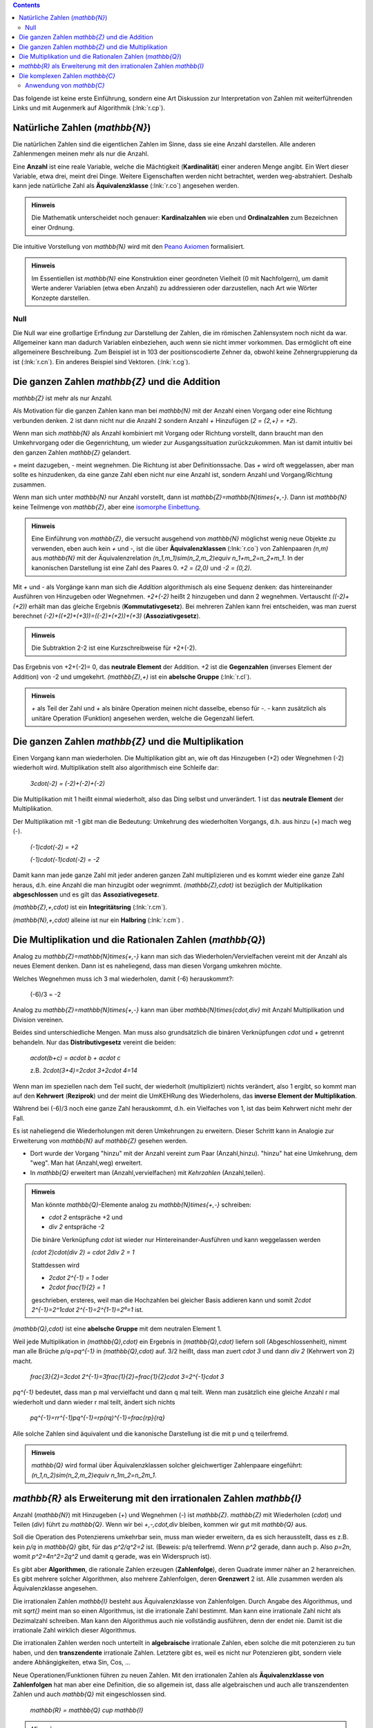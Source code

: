 .. raw:: html

    %path = "Mathematik/Zahlen/NZQR lang"
    %kind = kinda["Inhalte"]
    %level = 9
    <!-- html -->

.. contents::

Das folgende ist keine erste Einführung, sondern 
eine Art Diskussion zur Interpretation von Zahlen mit weiterführenden Links
und mit Augenmerk auf Algorithmik (:lnk:`r.cp`).

Natürliche Zahlen (`\mathbb{N}`)
--------------------------------

Die natürlichen Zahlen sind die eigentlichen Zahlen im Sinne, 
dass sie eine Anzahl darstellen. 
Alle anderen Zahlenmengen meinen mehr als nur die Anzahl.

Eine **Anzahl** ist eine reale Variable, welche die Mächtigkeit (**Kardinalität**)
einer anderen Menge angibt. Ein Wert dieser Variable, etwa drei, meint drei
Dinge.  Weitere Eigenschaften werden nicht betrachtet, werden weg-abstrahiert.
Deshalb kann jede natürliche Zahl als **Äquivalenzklasse** (:lnk:`r.co`) 
angesehen werden.

.. admonition:: Hinweis

    Die Mathematik unterscheidet noch genauer: **Kardinalzahlen** wie eben
    und **Ordinalzahlen** zum Bezeichnen einer Ordnung.

Die intuitive Vorstellung von `\mathbb{N}` wird mit den
`Peano Axiomen <http://de.wikipedia.org/wiki/Peano-Axiome>`_
formalisiert.

.. admonition:: Hinweis

    Im Essentiellen ist `\mathbb{N}` eine Konstruktion 
    einer geordneten Vielheit (0 mit Nachfolgern), 
    um damit Werte anderer Variablen (etwa eben Anzahl)
    zu addressieren oder darzustellen, nach Art wie Wörter Konzepte darstellen.

Null 
....

Die Null war eine großartige Erfindung zur Darstellung der Zahlen, die im
römischen Zahlensystem noch nicht da war. Allgemeiner kann man dadurch
Variablen einbeziehen, auch wenn sie nicht immer vorkommen. Das ermöglicht oft
eine allgemeinere Beschreibung. Zum Beispiel ist in 103 der positionscodierte
Zehner da, obwohl keine Zehnergruppierung da ist (:lnk:`r.cn`).
Ein anderes Beispiel sind Vektoren. (:lnk:`r.cg`).

Die ganzen Zahlen `\mathbb{Z}` und die Addition
-----------------------------------------------

`\mathbb{Z}` ist mehr als nur Anzahl.

Als Motivation für die ganzen Zahlen kann man bei `\mathbb{N}`
mit der Anzahl einen Vorgang oder eine Richtung verbunden denken.
2 ist dann nicht nur die Anzahl 2 sondern Anzahl `+` Hinzufügen
(`2 = {2,+} = +2`).

Wenn man sich `\mathbb{N}` als Anzahl kombiniert mit Vorgang
oder Richtung vorstellt, dann braucht man den Umkehrvorgang oder die Gegenrichtung,
um wieder zur Ausgangssituation zurückzukommen.
Man ist damit intuitiv bei den ganzen Zahlen `\mathbb{Z}` gelandert.

`+` meint dazugeben, `-` meint wegnehmen. Die Richtung ist aber Definitionssache.
Das `+` wird oft weggelassen, aber man sollte es hinzudenken, 
da eine ganze Zahl eben nicht nur eine Anzahl ist,
sondern Anzahl und Vorgang/Richtung zusammen. 

Wenn man sich unter `\mathbb{N}` nur Anzahl vorstellt, dann ist
`\mathbb{Z}=\mathbb{N}\times\{+,-\}`. Dann ist `\mathbb{N}` keine Teilmenge
von `\mathbb{Z}`, aber eine 
`isomorphe <http://de.wikipedia.org/wiki/Homomorphismus#Universelle_Algebra>`_
`Einbettung <http://de.wikipedia.org/wiki/Einbettung_(Mathematik)>`_.

.. admonition:: Hinweis

    Eine Einführung von `\mathbb{Z}`, die versucht ausgehend von `\mathbb{N}` 
    möglichst wenig neue Objekte zu verwenden, eben auch kein `+` und `-`, ist die 
    über **Äquivalenzklassen** (:lnk:`r.co`) von Zahlenpaaren `(n,m)` aus 
    `\mathbb{N}` mit der Äquivalenzrelation `(n_1,m_1)\sim(n_2,m_2)\equiv n_1+m_2=n_2+m_1`.
    In der kanonischen Darstellung ist eine Zahl des Paares 0.
    `+2 = (2,0)` und `-2 = (0,2)`.

Mit `+` und `-` als Vorgänge kann man sich die *Addition* algorithmisch als eine Sequenz denken:
das hintereinander Ausführen von Hinzugeben oder Wegnehmen.
`+2+(-2)` heißt 2 hinzugeben und dann 2 wegnehmen.
Vertauscht `((-2)+(+2))` erhält man das gleiche Ergebnis (**Kommutativgesetz**).
Bei mehreren Zahlen kann frei entscheiden, was man zuerst berechnet
`(-2)+((+2)+(+3))=((-2)+(+2))+(+3)` (**Assoziativgesetz**).

.. admonition:: Hinweis

    Die Subtraktion 2-2 ist eine Kurzschreibweise für +2+(-2).

Das Ergebnis von +2+(-2)= 0, das **neutrale Element** der Addition.
+2 ist die **Gegenzahlen** (inverses Element der Addition) von -2 und umgekehrt.
`(\mathbb{Z},+)` ist ein **abelsche Gruppe** (:lnk:`r.cl`).

.. admonition:: Hinweis

    `+` als Teil der Zahl und `+` als binäre Operation meinen nicht dasselbe,
    ebenso für `-`. `-` kann zusätzlich als unitäre Operation (Funktion) angesehen werden,
    welche die Gegenzahl liefert.

Die ganzen Zahlen `\mathbb{Z}` und die Multiplikation
-----------------------------------------------------

Einen Vorgang kann man wiederholen.  Die Multiplikation gibt an, wie oft das
Hinzugeben (+2) oder Wegnehmen (-2) wiederholt wird.  Multiplikation stellt
also algorithmisch eine Schleife dar:

    `3\cdot(-2) = (-2)+(-2)+(-2)`

Die Multiplikation mit 1 heißt einmal wiederholt, also das Ding selbst und unverändert.
1 ist das **neutrale Element** der Multiplikation.

Der Multiplikation mit -1 gibt man die Bedeutung: Umkehrung des wiederholten Vorgangs,
d.h. aus hinzu (+) mach weg (-).

    `(-1)\cdot(-2) = +2`

    `(-1)\cdot(-1)\cdot(-2) = -2`

Damit kann man jede ganze Zahl mit jeder anderen ganzen Zahl multiplizieren und es kommt 
wieder eine ganze Zahl heraus, d.h. eine Anzahl die man hinzugibt oder wegnimmt.
`(\mathbb{Z},\cdot)` ist bezüglich der Multiplikation **abgeschlossen** und es gilt das 
**Assoziativegesetz**.

`(\mathbb{Z},+,\cdot)` ist ein **Integritätsring** (:lnk:`r.cm`).

`(\mathbb{N},+,\cdot)` alleine ist nur ein **Halbring** (:lnk:`r.cm`) .


Die Multiplikation und die Rationalen Zahlen (`\mathbb{Q}`) 
-----------------------------------------------------------

Analog zu `\mathbb{Z}=\mathbb{N}\times\{+,-\}` kann man sich 
das Wiederholen/Vervielfachen vereint mit der Anzahl als neues Element denken. 
Dann ist es naheliegend, dass man diesen Vorgang umkehren möchte.

Welches Wegnehmen muss ich 3 mal wiederholen, damit (-6) herauskommt?:

    (-6)/3 = -2

Analog zu `\mathbb{Z}=\mathbb{N}\times\{+,-\}` kann man über
`\mathbb{N}\times\{\cdot,\div\}` mit Anzahl Multiplikation und Division vereinen.

Beides sind unterschiedliche Mengen.  Man muss also grundsätzlich die binären
Verknüpfungen `\cdot` und `+` getrennt behandeln.  Nur das
**Distributivgesetz** vereint die beiden: 

    `a\cdot(b+c) = a\cdot b + a\cdot c`

    z.B. `2\cdot(3+4)=2\cdot 3+2\cdot 4=14`

Wenn man im speziellen nach dem Teil sucht, der wiederholt (multipliziert)
nichts verändert, also 1 ergibt, so kommt man auf den **Kehrwert** (**Reziprok**) und
der meint die UmKEHRung des Wiederholens, das **inverse Element der Multiplikation**.

Während bei (-6)/3 noch eine ganze Zahl herauskommt, d.h. ein Vielfaches von 1,
ist das beim Kehrwert nicht mehr der Fall.

Es ist naheliegend die Wiederholungen mit deren Umkehrungen zu erweitern. 
Dieser Schritt kann in Analogie zur Erweiterung von `\mathbb{N}` auf `\mathbb{Z}` gesehen werden.

- Dort wurde der Vorgang "hinzu" mit der Anzahl vereint zum Paar (Anzahl,hinzu).
  "hinzu" hat eine Umkehrung, dem "weg".
  Man hat (Anzahl,weg) erweitert.

- In `\mathbb{Q}` erweitert man (Anzahl,vervielfachen) mit *Kehrzahlen* (Anzahl,teilen).

.. admonition:: Hinweis

    Man könnte `\mathbb{Q}`-Elemente analog zu `\mathbb{N}\times\{+,-\}`
    schreiben: 

    - `\cdot 2` entspräche +2 und 
    - `\div 2` entspräche -2

    Die binäre Verknüpfung `\cdot` ist wieder nur Hintereinander-Ausführen und kann weggelassen werden

    `(\cdot 2)\cdot(\div 2) = \cdot 2\div 2 = 1`

    Stattdessen wird

    - `2\cdot 2^{-1} = 1` oder
    - `2\cdot \frac{1}{2} = 1`

    geschrieben, ersteres, weil man die Hochzahlen bei gleicher 
    Basis addieren kann und somit `2\cdot 2^{-1}=2^1\cdot 2^{-1}=2^{1-1}=2⁰=1` ist.


`(\mathbb{Q},\cdot)` ist eine **abelsche Gruppe** mit dem neutralen Element 1.

Weil jede Multiplikation in `(\mathbb{Q},\cdot)` ein Ergebnis in
`(\mathbb{Q},\cdot)` liefern soll (Abgeschlossenheit), nimmt man alle Brüche
`p/q=pq^{-1}` in `(\mathbb{Q},\cdot)` auf.  
3/2 heißt, dass man zuert `\cdot 3` und dann `\div 2` (Kehrwert von 2) macht.

    `\frac{3}{2}=3\cdot 2^{-1}=3\frac{1}{2}=\frac{1}{2}\cdot 3=2^{-1}\cdot 3`

`pq^{-1}` bedeutet, dass man p mal vervielfacht und dann q mal teilt. 
Wenn man zusätzlich eine gleiche Anzahl r mal wiederholt und dann wieder r mal teilt, 
ändert sich nichts 

    `pq^{-1}=rr^{-1}pq^{-1}=rp(rq)^{-1}=\frac{rp}{rq}`

Alle solche Zahlen sind äquivalent und die kanonische Darstellung ist die mit p und q teilerfremd.

.. admonition:: Hinweis

    `\mathbb{Q}` wird formal über Äquivalenzklassen 
    solcher gleichwertiger Zahlenpaare eingeführt:
    `(n_1,n_2)\sim(n_2,m_2)\equiv n_1m_2=n_2m_1`.


`\mathbb{R}` als Erweiterung mit den irrationalen Zahlen `\mathbb{I}`
---------------------------------------------------------------------

Anzahl (`\mathbb{N}`) mit Hinzugeben (+) und Wegnehmen (-) ist `\mathbb{Z}`.
`\mathbb{Z}` mit Wiederholen (`\cdot`) und Teilen (`\div`) führt zu `\mathbb{Q}`.
Wenn wir bei `+,-,\cdot,\div` bleiben, kommen wir gut mit `\mathbb{Q}` aus.

Soll die Operation des Potenzierens umkehrbar sein, muss man wieder erweitern,
da es sich herausstellt, dass es
z.B. kein `p/q` in `\mathbb{Q}` gibt, für das `p^2/q^2=2` ist. 
(Beweis: p/q teilerfremd. Wenn `p^2` gerade, dann auch p. Also `p=2n`, womit
`p^2=4n^2=2q^2` und damit q gerade, was ein Widerspruch ist).

Es gibt aber **Algorithmen**, die rationale Zahlen erzeugen (**Zahlenfolge**),
deren Quadrate immer näher an 2 heranreichen.
Es gibt mehrere solcher Algorithmen, also mehrere Zahlenfolgen, deren **Grenzwert** 2 ist.
Alle zusammen werden als Äquivalenzklasse angesehen.

Die irrationalen Zahlen `\mathbb{I}` besteht aus Äquivalenzklasse von Zahlenfolgen. 
Durch Angabe des Algorithmus, und mit `\sqrt{}` meint man so einen Algorithmus, 
ist die irrationale Zahl bestimmt. 
Man kann eine irrationale Zahl nicht als Dezimalzahl schreiben.
Man kann den Algorithmus auch nie vollständig ausführen, denn der endet nie.
Damit ist die irrationale Zahl wirklich dieser Algorithmus.

Die irrationalen Zahlen werden noch unterteilt in **algebraische** irrationale Zahlen, 
eben solche die mit potenzieren zu tun haben,
und den **transzendente** irrationale Zahlen. 
Letztere gibt es, weil es nicht nur Potenzieren gibt, sondern viele andere Abhängigkeiten, 
etwa Sin, Cos, ... 

Neue Operationen/Funktionen führen zu neuen Zahlen.  Mit den irrationalen
Zahlen als **Äquivalenzklasse von Zahlenfolgen** hat man aber eine Definition,
die so allgemein ist, dass alle algebraischen und auch alle transzendenten
Zahlen und auch `\mathbb{Q}` mit eingeschlossen sind.  

    `\mathbb{R} = \mathbb{Q} \cup \mathbb{I}`

.. admonition:: Hinweis
    
    Da `\mathbb{R}` unendliche Zahlenfolgen sind, kann man auch Unendlich `\infty` 
    als Zahl mit aufnehmen. Das ist besonders bei der komplexen Analysis 
    (Funktionentheorie) sehr hilfreich.


Die komplexen Zahlen `\mathbb{C}`
---------------------------------

Oben haben wir immer wieder neue Mengen zu den "Zahlen" dazu genommen. 
Das machen wir bei folgendem Problem auch.

`x^2` nimmt nur positive Werte an. 

- Es geht Information verloren (die Wertemenge ist kleiner) und
- Gleichungen wie `x^2+1=0` können nicht gelöst werden 

Wenn wir ein "Zahl" `i` erfinden die `i^2=-1` ergibt, dann deckt `x^2` mit den Vielfachen
von `i` die ganzen negativen Zahlen ab. `i` nennen man **imaginäre Einheit**.

`i` und deren Vielfache haben mit den reellen Zahlen vorerst nichts zu tun. 
Sie sind orthogonal zu `\mathbb{R}`. Orthogonal bedeutet, dass alle Kombinationen
zulässig sind und das entspricht einer Ebene, der **komplexen Zahlenebene** oder
**Gaussschen Zahlenebene**.

    `z = a + ib \in \mathbb{C}`

Das ist wie ein zweidimensionaler Vektor: 2 orthogonale Richtungen unabhängig addiert.

Es gibt zwei Darstellungen 

- `z = a+ib`, also über Komponenten oder
- `z = cos\varphi + i sin\varphi` über Länge `r` und Richtung `\varphi` (Argument, Phase) in Bogenmaß. 

Aber nun folgendes: 

- `i\cdot 1 = i`, also Multiplikation mit `i` macht aus 1 ein `i` das orthogonal zu
  1, der **reellen Einheit**, ist. Das ist eine Drehung um den rechten Winkel nach links.
- `i\cdot i = -1`. Wieder eine Drehung um den rechten Winkel.

Allgemein: Multiplikation mit `i` macht eine Drehung um den rechten Winkel.

Weiters: Multiplikation addiert einen Winkel dazu,
d.h. Multiplikation führt zur Addition des Winkels.
Das lässt einen vermuten, dass es eine Darstellung geben könnte, die den Winkel im Exponenten hat.
Reihenentwicklung von sin und cos und `e^x` in der Analysis und Vergleich ergibt die **Eulersche Formel**:

- :inl:`r.cy` 

`z=re^{i\varphi}` heißt **Normaldarstellung** der komplexen Zahl.

Von sin und cos weiß man, dass sie die Periode `2\pi` haben, so auch `e^{i\varphi}`.
Die n-te Wurzel teilt alle Perioden bis `2n\pi` auf unter `2\pi` und somit zu n
unterschiedlichen Werten:

`z^{\frac{1}{n}}=r^{\frac{1}{n}}e^{i(\frac{\varphi}{n}+\frac{2k\pi}{n})}`

Allgemeiner:

   In `\mathbb{C}` hat jedes Polynom n-ten Grades genau n Nullstellen 
   (**Hauptsatz der Algebra**). Davon können manche aber zusammenfallen.
   `\mathbb{C}` heißt deshalb **algebraisch abgeschlossen**.

Das heißt, dass nicht nur `x^2`, sondern alle Polynome ganz `\mathbb{C}` auf ganz `\mathbb{C}` abbilden.
Es geht keine Information verloren.

.. admonition:: Hinweis

    In der Funktionentheorie erfährt man, das sich das auf alle Funktionen
    ausdehnen lässt, die in ganz `\mathbb{C}` unendlich oft differenzierbar
    (analytisch, holomorph) sind (ganze Funktionen), da sie sich in
    Taylorreihen entwickeln lassen.

Begriffe:

- a = Re(z) ist der Realteil

- b = Im(z) ist der Imaginärteil

- `\bar{z}=re^{-i\varphi}=a-ib` heißt (komplex) Konjugierte zu z. `\bar{z^n}=\bar{z}^n`.

  `z_1\bar{z_2}` vereint in sich Skalarprodukt (`Re(z_1\bar{z_2})=r_1r_2\cos\Delta\varphi`) und Vektorprodukt
  (`Im(z_1\bar{z_2})=r_1r_2\sin\Delta\varphi`).

- `|z| = \sqrt{z\bar{z}} = \sqrt{a^2+b^2} = r` ist der Betrag (oder Modul) von z.

  Das Quadrat über die Länge einer komplexen Zahl unabhängig von ihrer Richtung
  ergibt sich durch `z\bar{z}` und nicht durch `z^2`.

- `φ = arg(z)` das Argument (oder Phase) von z. 

  - `arg(z_1z_2)=arg(z_1)+arg(z_2)`

  - `arg(\frac{z_1}{z_2})=arg(z_1)-arg(z_2)`

Anwendung von `\mathbb{C}` 
...........................

Da `\mathbb{C}` eine Erweiterung von `\mathbb{R}` darstellt, 
kann man alles mit `\mathbb{C}` machen, was man mit `\mathbb{R}` macht.
Das essentiell Neue an `\mathbb{C}` sind aber alle Richtungen, statt nur `+` und `-`.

Was heißt Richtung?

:inline:`r.ct`

Die komplexen Zahlen werden in der Physik und Technik im Umfeld von Schwingungen und Wellen 
verwendet, und davon gibt es viele: 

- Mechanik/Festkörper: Wasserwellen, Schallwellen, elastische Wellen,... 

- Elektrotechnik: Wechselstrom, Wechselstromkeis (Widerstand, Kapazität und Induktivität),...

- Elektrodynamik: Elektromagnetische Wellen (Lichtwellen, Radiowellen), ...

- Optik: Lichtwelle, ...

- Quantenmechanik: Teilchenwellen, ....

Letztendlich basieren diese Anwendungen auf dem uneingeschränkteren Rechnen in `\mathbb{C}` 
und auf den mathematisch auf `\mathbb{C}` aufbauenden Ergebnissen etwa der Funktionentheorie. 

Viele physikalische Systeme werden mit Differentialgleichungen beschrieben.
Diese reduzieren sich auf Polynome mit komplexen Lösungen (Fundamentalsatz der Algebra)
und führen zu komplexen Funktionen.


